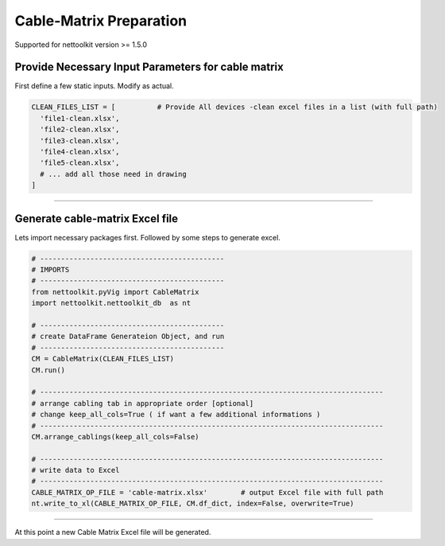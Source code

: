 
Cable-Matrix Preparation
==========================================

Supported for nettoolkit version >= 1.5.0



Provide Necessary Input Parameters for cable matrix
---------------------------------------------------


First define a few static inputs. Modify as actual.

.. code-block:: python

  CLEAN_FILES_LIST = [          # Provide All devices -clean excel files in a list (with full path)
    'file1-clean.xlsx',
    'file2-clean.xlsx',
    'file3-clean.xlsx',
    'file4-clean.xlsx',
    'file5-clean.xlsx',
    # ... add all those need in drawing
  ]

-----

  
Generate cable-matrix Excel file
--------------------------------


Lets import necessary packages first. Followed by some steps to generate excel.


.. code-block:: python

  # --------------------------------------------
  # IMPORTS
  # --------------------------------------------
  from nettoolkit.pyVig import CableMatrix
  import nettoolkit.nettoolkit_db  as nt

  # --------------------------------------------
  # create DataFrame Generateion Object, and run  
  # --------------------------------------------
  CM = CableMatrix(CLEAN_FILES_LIST)
  CM.run()

  # ----------------------------------------------------------------------------------
  # arrange cabling tab in appropriate order [optional]
  # change keep_all_cols=True ( if want a few additional informations )
  # ----------------------------------------------------------------------------------
  CM.arrange_cablings(keep_all_cols=False)

  # ----------------------------------------------------------------------------------
  # write data to Excel
  # ----------------------------------------------------------------------------------
  CABLE_MATRIX_OP_FILE = 'cable-matrix.xlsx'        # output Excel file with full path
  nt.write_to_xl(CABLE_MATRIX_OP_FILE, CM.df_dict, index=False, overwrite=True)


-----

At this point a new Cable Matrix Excel file will be generated.  

